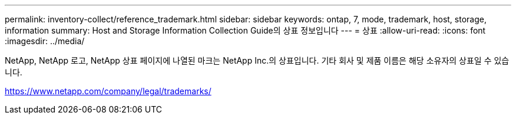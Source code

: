 ---
permalink: inventory-collect/reference_trademark.html 
sidebar: sidebar 
keywords: ontap, 7, mode, trademark, host, storage, information 
summary: Host and Storage Information Collection Guide의 상표 정보입니다 
---
= 상표
:allow-uri-read: 
:icons: font
:imagesdir: ../media/


NetApp, NetApp 로고, NetApp 상표 페이지에 나열된 마크는 NetApp Inc.의 상표입니다. 기타 회사 및 제품 이름은 해당 소유자의 상표일 수 있습니다.

https://www.netapp.com/company/legal/trademarks/[]
